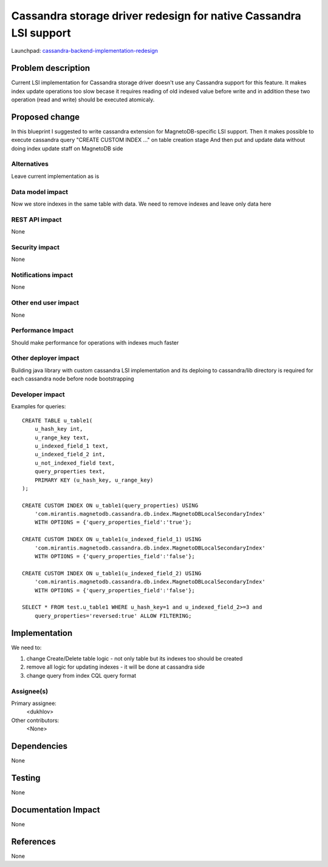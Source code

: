 ..
 This work is licensed under a Creative Commons Attribution 3.0 Unported
 License.

 http://creativecommons.org/licenses/by/3.0/legalcode

==================================================================
Cassandra storage driver redesign for native Cassandra LSI support
==================================================================

Launchpad: cassandra-backend-implementation-redesign_

.. _cassandra-backend-implementation-redesign:
   https://blueprints.launchpad.net/magnetodb/+spec/cassandra-backend-implementation-redesign


Problem description
===================

Current LSI implementation for Cassandra storage driver doesn't use any
Cassandra support for this feature. It makes index update operations too slow
becase it requires reading of old indexed value before write and in addition
these two operation (read and write) should be executed atomicaly.

Proposed change
===============

In this blueprint I suggested to write cassandra extension
for MagnetoDB-specific LSI support. Then it makes possible to
execute cassandra query "CREATE CUSTOM INDEX ..." on table creation stage
And then put and update data without doing index update staff on MagnetoDB side


------------
Alternatives
------------

Leave current implementation as is

-----------------
Data model impact
-----------------

Now we store indexes in the same table with data. We need to remove indexes
and leave only data here

---------------
REST API impact
---------------

None

---------------
Security impact
---------------

None

--------------------
Notifications impact
--------------------

None

---------------------
Other end user impact
---------------------

None

------------------
Performance Impact
------------------

Should make performance for operations with indexes much faster


---------------------
Other deployer impact
---------------------

Building java library with custom cassandra LSI implementation and its
deploing to cassandra/lib directory is required for each cassandra node
before node bootstrapping

----------------
Developer impact
----------------

Examples for queries:

::

 CREATE TABLE u_table1(
     u_hash_key int,
     u_range_key text,
     u_indexed_field_1 text,
     u_indexed_field_2 int,
     u_not_indexed_field text,
     query_properties text,
     PRIMARY KEY (u_hash_key, u_range_key)
 );

 CREATE CUSTOM INDEX ON u_table1(query_properties) USING
     'com.mirantis.magnetodb.cassandra.db.index.MagnetoDBLocalSecondaryIndex'
     WITH OPTIONS = {'query_properties_field':'true'};

 CREATE CUSTOM INDEX ON u_table1(u_indexed_field_1) USING
     'com.mirantis.magnetodb.cassandra.db.index.MagnetoDBLocalSecondaryIndex'
     WITH OPTIONS = {'query_properties_field':'false'};

 CREATE CUSTOM INDEX ON u_table1(u_indexed_field_2) USING
     'com.mirantis.magnetodb.cassandra.db.index.MagnetoDBLocalSecondaryIndex'
     WITH OPTIONS = {'query_properties_field':'false'};

 SELECT * FROM test.u_table1 WHERE u_hash_key=1 and u_indexed_field_2>=3 and
     query_properties='reversed:true' ALLOW FILTERING;


Implementation
==============
We need to:

1. change Create/Delete table logic - not only table but its indexes too should be created
2. remove all logic for updating indexes - it will be done
   at cassandra side
3. change query from index CQL query format

-----------
Assignee(s)
-----------

Primary assignee:
  <dukhlov>

Other contributors:
  <None>


Dependencies
============

None


Testing
=======

None


Documentation Impact
====================

None


References
==========

None
